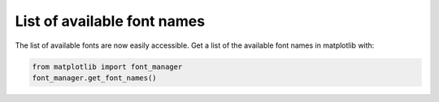 List of available font names
------------------------------

The list of available fonts are now easily accessible. Get a list of the
available font names in matplotlib with:

.. code-block:: python

    from matplotlib import font_manager
    font_manager.get_font_names()